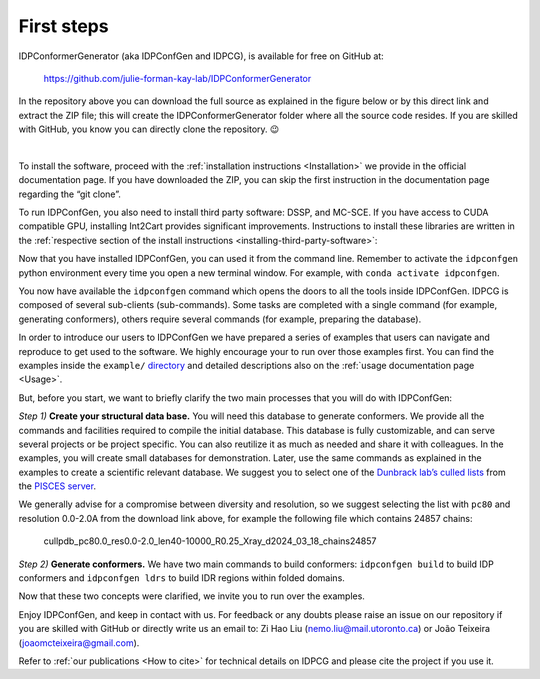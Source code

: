 First steps
===========


IDPConformerGenerator (aka IDPConfGen and IDPCG), is available for free on GitHub at:

    https://github.com/julie-forman-kay-lab/IDPConformerGenerator

In the repository above you can download the full source as explained in the
figure below or by this direct link and extract the ZIP file; this will create
the IDPConformerGenerator folder where all the source code resides. If you are
skilled with GitHub, you know you can directly clone the repository. 😉


.. image:: assets/download.png
   :width: 600
   :align: center

|
To install the software, proceed with the :ref:`installation instructions <Installation>`
we provide in the official documentation page. If you have downloaded the ZIP,
you can skip the first instruction in the documentation page regarding the “git
clone”.

To run IDPConfGen, you also need to install third party software: DSSP, and
MC-SCE. If you have access to CUDA compatible GPU, installing Int2Cart provides
significant improvements. Instructions to install these libraries are written
in the :ref:`respective section of the install instructions <installing-third-party-software>`:

Now that you have installed IDPConfGen, you can used it from the command line.
Remember to activate the ``idpconfgen`` python environment every time you open a
new terminal window. For example, with ``conda activate idpconfgen``.

You now have available the ``idpconfgen`` command which opens the doors to all
the tools inside IDPConfGen. IDPCG is composed of several sub-clients
(sub-commands). Some tasks are completed with a single command (for example,
generating conformers), others require several commands (for example,
preparing the database).

In order to introduce our users to IDPConfGen we have prepared a series of
examples that users can navigate and reproduce to get used to the software. We
highly encourage your to run over those examples first. You can find the
examples inside the ``example/`` `directory <https://github.com/julie-forman-kay-lab/IDPConformerGenerator/tree/main/example>`_
and detailed descriptions also on the :ref:`usage documentation page <Usage>`.

But, before you start, we want to briefly clarify the two main processes that
you will do with IDPConfGen:

*Step 1)* **Create your structural data base.** You will need this database to
generate conformers. We provide all the commands and facilities required to
compile the initial database. This database is fully customizable, and can
serve several projects or be project specific. You can also reutilize it as much
as needed and share it with colleagues. In the examples, you will create small
databases for demonstration. Later, use the same commands as explained in the
examples to create a scientific relevant database. We suggest you to select one
of the `Dunbrack lab’s culled lists <http://dunbrack.fccc.edu/pisces/download/>`_
from the `PISCES server <http://dunbrack.fccc.edu/lab/pisces>`_.

We generally advise for a compromise between diversity and resolution, so we
suggest selecting the list with ``pc80`` and resolution 0.0-2.0A from the
download link above, for example the following file which contains 24857 chains:

    cullpdb_pc80.0_res0.0-2.0_len40-10000_R0.25_Xray_d2024_03_18_chains24857

*Step 2)* **Generate conformers.** We have two main commands to build
conformers: ``idpconfgen build`` to build IDP conformers and ``idpconfgen
ldrs`` to build IDR regions within folded domains.

Now that these two concepts were clarified, we invite you to run over the
examples.

Enjoy IDPConfGen, and keep in contact with us. For feedback or any doubts
please raise an issue on our repository if you are skilled with GitHub or
directly write us an email to: Zi Hao Liu (nemo.liu@mail.utoronto.ca) or João
Teixeira (joaomcteixeira@gmail.com).

Refer to :ref:`our publications <How to cite>` for technical details on IDPCG and
please cite the project if you use it.


